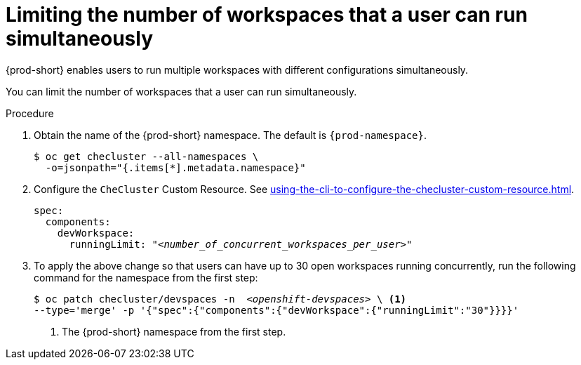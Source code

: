 :_content-type: PROCEDURE
:navtitle: Limiting the number of workspaces that a user can run simultaneously
:description: Limiting the number of workspaces that a user can run simultaneously
:keywords: administration guide, number, workspaces

[id="limiting-the-number-of-workspaces-that-a-user-can-run-simultaneously_{context}"]
= Limiting the number of workspaces that a user can run simultaneously

{prod-short} enables users to run multiple workspaces with different configurations simultaneously.

You can limit the number of workspaces that a user can run simultaneously.

.Procedure

. Obtain the name of the {prod-short} namespace. The default is `{prod-namespace}`.
+
[source,terminal,subs="+quotes"]
----
$ oc get checluster --all-namespaces \
  -o=jsonpath="{.items[*].metadata.namespace}"
----

. Configure the `CheCluster` Custom Resource. See xref:using-the-cli-to-configure-the-checluster-custom-resource.adoc[].
+
[source,yaml,subs="+quotes"]
----
spec:
  components:
    devWorkspace:
      runningLimit: "__<number_of_concurrent_workspaces_per_user>__"
----

. To apply the above change so that users can have up to 30 open workspaces running concurrently, run the following command for the namespace from the first step:
+
[source,terminal,subs="+quotes"]
----
$ oc patch checluster/devspaces -n  _<openshift-devspaces>_ \ <1>
--type='merge' -p '{"spec":{"components":{"devWorkspace":{"runningLimit":"30"}}}}'
----
<1> The {prod-short} namespace from the first step.
